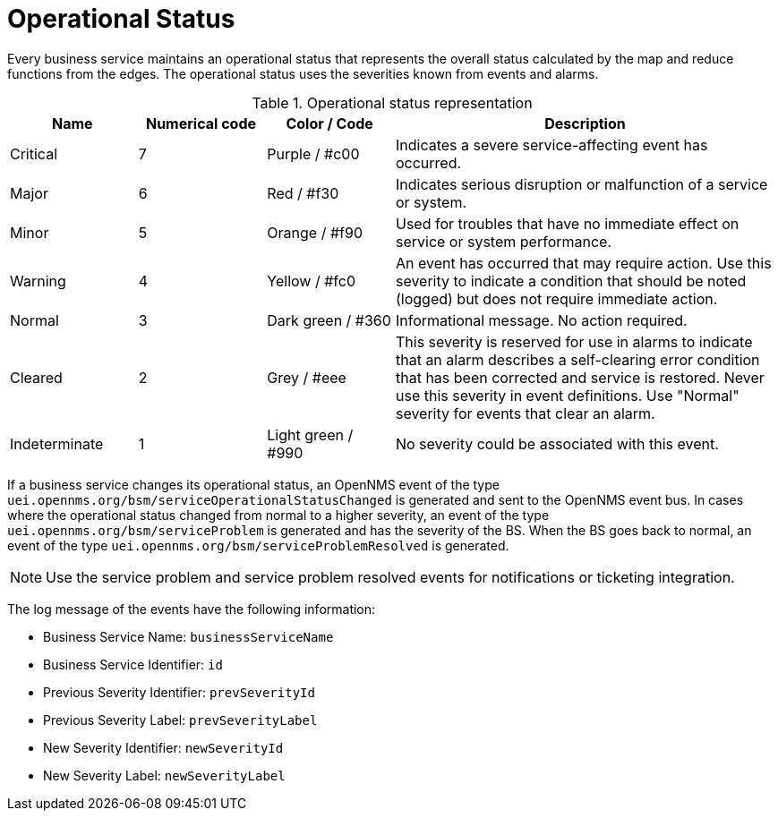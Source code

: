 
[[gu-bsm-op-status]]
= Operational Status

Every business service maintains an operational status that represents the overall status calculated by the map and reduce functions from the edges.
The operational status uses the severities known from events and alarms.

.Operational status representation
[options="header"]
[cols="1,1,1,3"]
|===
| Name            | Numerical code | Color       / Code   | Description
| Critical      | 7              | Purple      / #c00 | Indicates a severe service-affecting event has occurred.
| Major         | 6              | Red         / #f30 | Indicates serious disruption or malfunction of a service or system.
| Minor         | 5              | Orange      / #f90 | Used for troubles that have no immediate effect on service or system performance.
| Warning       | 4              | Yellow      / #fc0 | An event has occurred that may require action.
                                                            Use this severity to indicate a condition that should be noted (logged) but does not require immediate action.
| Normal        | 3              | Dark green  / #360 | Informational message. No action required.
| Cleared       | 2              | Grey        / #eee | This severity is reserved for use in alarms to indicate that an alarm describes a self-clearing error condition that has been corrected and service is restored.
                                                            Never use this severity in event definitions.
                                                            Use "Normal" severity for events that clear an alarm.
| Indeterminate | 1              | Light green / #990 | No severity could be associated with this event.
|===

If a business service changes its operational status, an OpenNMS event of the type `uei.opennms.org/bsm/serviceOperationalStatusChanged` is generated and sent to the OpenNMS event bus.
In cases where the operational status changed from normal to a higher severity, an event of the type `uei.opennms.org/bsm/serviceProblem` is generated and has the severity of the BS.
When the BS goes back to normal, an event of the type `uei.opennms.org/bsm/serviceProblemResolved` is generated.

NOTE: Use the service problem and service problem resolved events for notifications or ticketing integration.

The log message of the events have the following information:

* Business Service Name: `businessServiceName`
* Business Service Identifier: `id`
* Previous Severity Identifier: `prevSeverityId`
* Previous Severity Label: `prevSeverityLabel`
* New Severity Identifier: `newSeverityId`
* New Severity Label: `newSeverityLabel`

